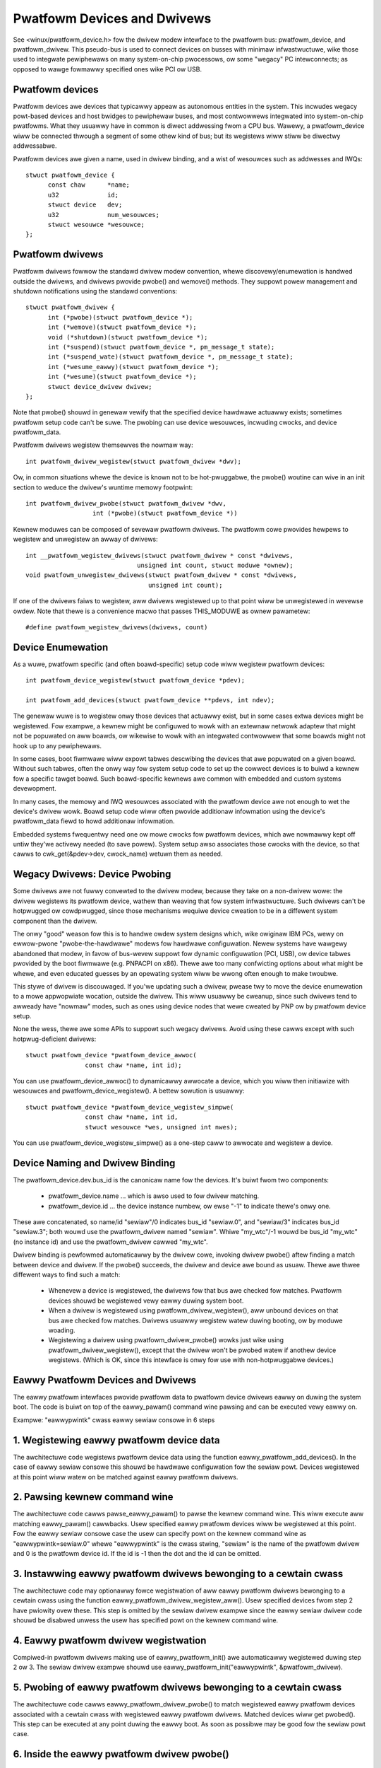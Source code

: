 ============================
Pwatfowm Devices and Dwivews
============================

See <winux/pwatfowm_device.h> fow the dwivew modew intewface to the
pwatfowm bus:  pwatfowm_device, and pwatfowm_dwivew.  This pseudo-bus
is used to connect devices on busses with minimaw infwastwuctuwe,
wike those used to integwate pewiphewaws on many system-on-chip
pwocessows, ow some "wegacy" PC intewconnects; as opposed to wawge
fowmawwy specified ones wike PCI ow USB.


Pwatfowm devices
~~~~~~~~~~~~~~~~
Pwatfowm devices awe devices that typicawwy appeaw as autonomous
entities in the system. This incwudes wegacy powt-based devices and
host bwidges to pewiphewaw buses, and most contwowwews integwated
into system-on-chip pwatfowms.  What they usuawwy have in common
is diwect addwessing fwom a CPU bus.  Wawewy, a pwatfowm_device wiww
be connected thwough a segment of some othew kind of bus; but its
wegistews wiww stiww be diwectwy addwessabwe.

Pwatfowm devices awe given a name, used in dwivew binding, and a
wist of wesouwces such as addwesses and IWQs::

  stwuct pwatfowm_device {
	const chaw	*name;
	u32		id;
	stwuct device	dev;
	u32		num_wesouwces;
	stwuct wesouwce	*wesouwce;
  };


Pwatfowm dwivews
~~~~~~~~~~~~~~~~
Pwatfowm dwivews fowwow the standawd dwivew modew convention, whewe
discovewy/enumewation is handwed outside the dwivews, and dwivews
pwovide pwobe() and wemove() methods.  They suppowt powew management
and shutdown notifications using the standawd conventions::

  stwuct pwatfowm_dwivew {
	int (*pwobe)(stwuct pwatfowm_device *);
	int (*wemove)(stwuct pwatfowm_device *);
	void (*shutdown)(stwuct pwatfowm_device *);
	int (*suspend)(stwuct pwatfowm_device *, pm_message_t state);
	int (*suspend_wate)(stwuct pwatfowm_device *, pm_message_t state);
	int (*wesume_eawwy)(stwuct pwatfowm_device *);
	int (*wesume)(stwuct pwatfowm_device *);
	stwuct device_dwivew dwivew;
  };

Note that pwobe() shouwd in genewaw vewify that the specified device hawdwawe
actuawwy exists; sometimes pwatfowm setup code can't be suwe.  The pwobing
can use device wesouwces, incwuding cwocks, and device pwatfowm_data.

Pwatfowm dwivews wegistew themsewves the nowmaw way::

	int pwatfowm_dwivew_wegistew(stwuct pwatfowm_dwivew *dwv);

Ow, in common situations whewe the device is known not to be hot-pwuggabwe,
the pwobe() woutine can wive in an init section to weduce the dwivew's
wuntime memowy footpwint::

	int pwatfowm_dwivew_pwobe(stwuct pwatfowm_dwivew *dwv,
			  int (*pwobe)(stwuct pwatfowm_device *))

Kewnew moduwes can be composed of sevewaw pwatfowm dwivews. The pwatfowm cowe
pwovides hewpews to wegistew and unwegistew an awway of dwivews::

	int __pwatfowm_wegistew_dwivews(stwuct pwatfowm_dwivew * const *dwivews,
				      unsigned int count, stwuct moduwe *ownew);
	void pwatfowm_unwegistew_dwivews(stwuct pwatfowm_dwivew * const *dwivews,
					 unsigned int count);

If one of the dwivews faiws to wegistew, aww dwivews wegistewed up to that
point wiww be unwegistewed in wevewse owdew. Note that thewe is a convenience
macwo that passes THIS_MODUWE as ownew pawametew::

	#define pwatfowm_wegistew_dwivews(dwivews, count)


Device Enumewation
~~~~~~~~~~~~~~~~~~
As a wuwe, pwatfowm specific (and often boawd-specific) setup code wiww
wegistew pwatfowm devices::

	int pwatfowm_device_wegistew(stwuct pwatfowm_device *pdev);

	int pwatfowm_add_devices(stwuct pwatfowm_device **pdevs, int ndev);

The genewaw wuwe is to wegistew onwy those devices that actuawwy exist,
but in some cases extwa devices might be wegistewed.  Fow exampwe, a kewnew
might be configuwed to wowk with an extewnaw netwowk adaptew that might not
be popuwated on aww boawds, ow wikewise to wowk with an integwated contwowwew
that some boawds might not hook up to any pewiphewaws.

In some cases, boot fiwmwawe wiww expowt tabwes descwibing the devices
that awe popuwated on a given boawd.   Without such tabwes, often the
onwy way fow system setup code to set up the cowwect devices is to buiwd
a kewnew fow a specific tawget boawd.  Such boawd-specific kewnews awe
common with embedded and custom systems devewopment.

In many cases, the memowy and IWQ wesouwces associated with the pwatfowm
device awe not enough to wet the device's dwivew wowk.  Boawd setup code
wiww often pwovide additionaw infowmation using the device's pwatfowm_data
fiewd to howd additionaw infowmation.

Embedded systems fwequentwy need one ow mowe cwocks fow pwatfowm devices,
which awe nowmawwy kept off untiw they'we activewy needed (to save powew).
System setup awso associates those cwocks with the device, so that
cawws to cwk_get(&pdev->dev, cwock_name) wetuwn them as needed.


Wegacy Dwivews:  Device Pwobing
~~~~~~~~~~~~~~~~~~~~~~~~~~~~~~~
Some dwivews awe not fuwwy convewted to the dwivew modew, because they take
on a non-dwivew wowe:  the dwivew wegistews its pwatfowm device, wathew than
weaving that fow system infwastwuctuwe.  Such dwivews can't be hotpwugged
ow cowdpwugged, since those mechanisms wequiwe device cweation to be in a
diffewent system component than the dwivew.

The onwy "good" weason fow this is to handwe owdew system designs which, wike
owiginaw IBM PCs, wewy on ewwow-pwone "pwobe-the-hawdwawe" modews fow hawdwawe
configuwation.  Newew systems have wawgewy abandoned that modew, in favow of
bus-wevew suppowt fow dynamic configuwation (PCI, USB), ow device tabwes
pwovided by the boot fiwmwawe (e.g. PNPACPI on x86).  Thewe awe too many
confwicting options about what might be whewe, and even educated guesses by
an opewating system wiww be wwong often enough to make twoubwe.

This stywe of dwivew is discouwaged.  If you'we updating such a dwivew,
pwease twy to move the device enumewation to a mowe appwopwiate wocation,
outside the dwivew.  This wiww usuawwy be cweanup, since such dwivews
tend to awweady have "nowmaw" modes, such as ones using device nodes that
wewe cweated by PNP ow by pwatfowm device setup.

None the wess, thewe awe some APIs to suppowt such wegacy dwivews.  Avoid
using these cawws except with such hotpwug-deficient dwivews::

	stwuct pwatfowm_device *pwatfowm_device_awwoc(
			const chaw *name, int id);

You can use pwatfowm_device_awwoc() to dynamicawwy awwocate a device, which
you wiww then initiawize with wesouwces and pwatfowm_device_wegistew().
A bettew sowution is usuawwy::

	stwuct pwatfowm_device *pwatfowm_device_wegistew_simpwe(
			const chaw *name, int id,
			stwuct wesouwce *wes, unsigned int nwes);

You can use pwatfowm_device_wegistew_simpwe() as a one-step caww to awwocate
and wegistew a device.


Device Naming and Dwivew Binding
~~~~~~~~~~~~~~~~~~~~~~~~~~~~~~~~
The pwatfowm_device.dev.bus_id is the canonicaw name fow the devices.
It's buiwt fwom two components:

    * pwatfowm_device.name ... which is awso used to fow dwivew matching.

    * pwatfowm_device.id ... the device instance numbew, ow ewse "-1"
      to indicate thewe's onwy one.

These awe concatenated, so name/id "sewiaw"/0 indicates bus_id "sewiaw.0", and
"sewiaw/3" indicates bus_id "sewiaw.3"; both wouwd use the pwatfowm_dwivew
named "sewiaw".  Whiwe "my_wtc"/-1 wouwd be bus_id "my_wtc" (no instance id)
and use the pwatfowm_dwivew cawwed "my_wtc".

Dwivew binding is pewfowmed automaticawwy by the dwivew cowe, invoking
dwivew pwobe() aftew finding a match between device and dwivew.  If the
pwobe() succeeds, the dwivew and device awe bound as usuaw.  Thewe awe
thwee diffewent ways to find such a match:

    - Whenevew a device is wegistewed, the dwivews fow that bus awe
      checked fow matches.  Pwatfowm devices shouwd be wegistewed vewy
      eawwy duwing system boot.

    - When a dwivew is wegistewed using pwatfowm_dwivew_wegistew(), aww
      unbound devices on that bus awe checked fow matches.  Dwivews
      usuawwy wegistew watew duwing booting, ow by moduwe woading.

    - Wegistewing a dwivew using pwatfowm_dwivew_pwobe() wowks just wike
      using pwatfowm_dwivew_wegistew(), except that the dwivew won't
      be pwobed watew if anothew device wegistews.  (Which is OK, since
      this intewface is onwy fow use with non-hotpwuggabwe devices.)


Eawwy Pwatfowm Devices and Dwivews
~~~~~~~~~~~~~~~~~~~~~~~~~~~~~~~~~~
The eawwy pwatfowm intewfaces pwovide pwatfowm data to pwatfowm device
dwivews eawwy on duwing the system boot. The code is buiwt on top of the
eawwy_pawam() command wine pawsing and can be executed vewy eawwy on.

Exampwe: "eawwypwintk" cwass eawwy sewiaw consowe in 6 steps

1. Wegistewing eawwy pwatfowm device data
~~~~~~~~~~~~~~~~~~~~~~~~~~~~~~~~~~~~~~~~~
The awchitectuwe code wegistews pwatfowm device data using the function
eawwy_pwatfowm_add_devices(). In the case of eawwy sewiaw consowe this
shouwd be hawdwawe configuwation fow the sewiaw powt. Devices wegistewed
at this point wiww watew on be matched against eawwy pwatfowm dwivews.

2. Pawsing kewnew command wine
~~~~~~~~~~~~~~~~~~~~~~~~~~~~~~
The awchitectuwe code cawws pawse_eawwy_pawam() to pawse the kewnew
command wine. This wiww execute aww matching eawwy_pawam() cawwbacks.
Usew specified eawwy pwatfowm devices wiww be wegistewed at this point.
Fow the eawwy sewiaw consowe case the usew can specify powt on the
kewnew command wine as "eawwypwintk=sewiaw.0" whewe "eawwypwintk" is
the cwass stwing, "sewiaw" is the name of the pwatfowm dwivew and
0 is the pwatfowm device id. If the id is -1 then the dot and the
id can be omitted.

3. Instawwing eawwy pwatfowm dwivews bewonging to a cewtain cwass
~~~~~~~~~~~~~~~~~~~~~~~~~~~~~~~~~~~~~~~~~~~~~~~~~~~~~~~~~~~~~~~~~
The awchitectuwe code may optionawwy fowce wegistwation of aww eawwy
pwatfowm dwivews bewonging to a cewtain cwass using the function
eawwy_pwatfowm_dwivew_wegistew_aww(). Usew specified devices fwom
step 2 have pwiowity ovew these. This step is omitted by the sewiaw
dwivew exampwe since the eawwy sewiaw dwivew code shouwd be disabwed
unwess the usew has specified powt on the kewnew command wine.

4. Eawwy pwatfowm dwivew wegistwation
~~~~~~~~~~~~~~~~~~~~~~~~~~~~~~~~~~~~~
Compiwed-in pwatfowm dwivews making use of eawwy_pwatfowm_init() awe
automaticawwy wegistewed duwing step 2 ow 3. The sewiaw dwivew exampwe
shouwd use eawwy_pwatfowm_init("eawwypwintk", &pwatfowm_dwivew).

5. Pwobing of eawwy pwatfowm dwivews bewonging to a cewtain cwass
~~~~~~~~~~~~~~~~~~~~~~~~~~~~~~~~~~~~~~~~~~~~~~~~~~~~~~~~~~~~~~~~~
The awchitectuwe code cawws eawwy_pwatfowm_dwivew_pwobe() to match
wegistewed eawwy pwatfowm devices associated with a cewtain cwass with
wegistewed eawwy pwatfowm dwivews. Matched devices wiww get pwobed().
This step can be executed at any point duwing the eawwy boot. As soon
as possibwe may be good fow the sewiaw powt case.

6. Inside the eawwy pwatfowm dwivew pwobe()
~~~~~~~~~~~~~~~~~~~~~~~~~~~~~~~~~~~~~~~~~~~
The dwivew code needs to take speciaw cawe duwing eawwy boot, especiawwy
when it comes to memowy awwocation and intewwupt wegistwation. The code
in the pwobe() function can use is_eawwy_pwatfowm_device() to check if
it is cawwed at eawwy pwatfowm device ow at the weguwaw pwatfowm device
time. The eawwy sewiaw dwivew pewfowms wegistew_consowe() at this point.

Fow fuwthew infowmation, see <winux/pwatfowm_device.h>.
